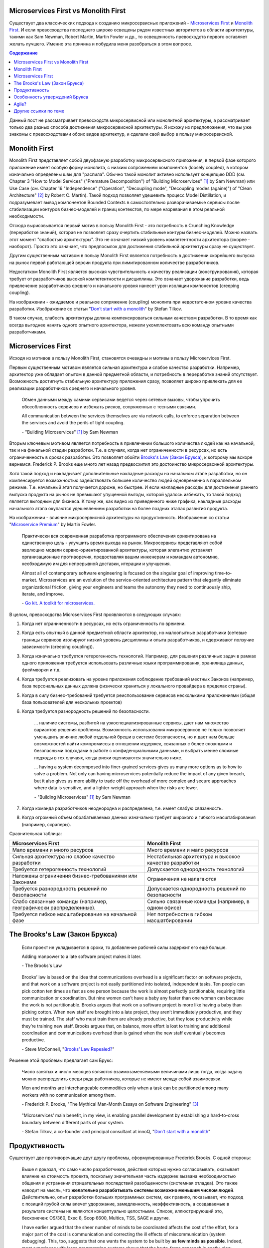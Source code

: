 
Microservices First vs Monolith First
=====================================

.. Dec 21, 2018

.. post:: 
   :language: ru
   :tags: Design, Architecture, Microservices
   :category:
   :author: Ivan Zakrevsky

Существует два классических подхода к созданию микросервисных приложений - `Microservices First <https://martinfowler.com/articles/dont-start-monolith.html>`__ и `Monolith First <https://martinfowler.com/bliki/MonolithFirst.html>`__.
И если превосходства последнего широко освещены рядом известных авторитетов в области архитектуры, такими как Sam Newman, Robert Martin, Martin Fowler и др., то освещенность превосходств первого оставляет желать лучшего.
Именно эта причина и побудила меня разобраться в этом вопросе.


.. contents:: Содержание

Данный пост не рассматривает превосходств микросервисной или монолитной архитектуры, а рассматривает только два разных способа достижения микросервисной архитектуры. Я исхожу из предположения, что вы уже знакомы с превосходствами обоих видов архитектур, и сделали свой выбор в пользу микросервисной.


Monolith First
==============

Monolith First представляет собой двухфазную разработку микросервисного приложения, в первой фазе которого приложение имеет особую форму монолита, с низким сопряжением компонентов (loosely coupled), в котором изначально определены швы для "распила".
Обычно такой монолит активно использует концепцию DDD (см. Chapter 3 "How to Model Services" ("Premature Decomposition") of "Building Microservices" [#fnbmicro]_ by Sam Newman) или Use Case (см. Chapter 16 "Independence" ("Operation", "Decoupling mode", "Decoupling modes (againe)") of "Clean Architecture" [#fncarch]_ by Robert C. Martin).
Такой подход позволяет удешевить процесс Model Distillation, и подразумевает вывод компонентов Bounded Contexts в самостоятельно разворачиваемые сервисы после стабилизации контуров бизнес-моделей и границ контекстов, по мере назревания в этом реальной необходимости.

Отсюда вырисовывается первый мотив в пользу Monolith First - это потребность в Crunching Knowledge (переработке знаний), которая не позволяет сразу очертить стабильные контуры бизнес-моделей.
Можно назвать этот момент "слабостью архитектуры".
Это не означает низкий уровень компетентности архитектора (скорее - наоборот).
Просто это означает, что предпосылок для достижения стабильной архитектуры сразу не существует.

.. image:: /_media/en/microservices-first-vs-monolith-first/architecture-strengths-vs-developments-strengths.png
   :alt: Предпочтение способа реализации микросервисного приложения в зависимости от отношения преобладания силы архитектуры и силы разработки
   :align: center
   :width: 90%

Другим существенным мотивом в пользу Monolith First является потребность в достижении скорейшего выпуска на рынок первой работающей версии продукта при лимитированном количестве разработчиков.

.. image:: /_media/en/microservices-first-vs-monolith-first/time-vs-resources.png
   :alt: Предпочтение способа реализации микросервисного приложения в зависимости от отношения преобладания времени и ресурсов на разработку
   :align: center
   :width: 90%

Недостатком Monolith First является высокая чувствительность к качеству реализации (конструирования), которая требует от разработчиков высокой компетентности и дисциплины.
Это означает удорожание разработки, ведь привлечение разработчиков среднего и начального уровня нанесет урон изоляции компонентов (creeping coupling).

.. image:: /_media/en/microservices-first-vs-monolith-first/monolith-theory-practice.svg
   :alt: Ожидаемое и реальное сопряжение (coupling) монолита при недостаточном уровне качества разработки. Изображение со статьи "Don’t start with a monolith" by Stefan Tilkov https://martinfowler.com/articles/dont-start-monolith.html
   :align: center
   :width: 90%

На изображении - ожидаемое и реальное сопряжение (coupling) монолита при недостаточном уровне качества разработки. Изображение со статьи "`Don’t start with a monolith <https://martinfowler.com/articles/dont-start-monolith.html>`__" by Stefan Tilkov.

В таком случае, слабость архитектуры должна компенсироваться сильным качеством разработки.
В то время как всегда выгоднее нанять одного опытного архитектора, нежели укомплектовать всю команду опытными разработчиками.


Microservices First
===================

Исходя из мотивов в пользу Monolith First, становятся очевидны и мотивы в пользу Microservices First.

Первым существенным мотивом является сильная архитектура и слабое качество разработки.
Например, архитектор уже обладает опытом в данной предметной области, и потребность в переработке знаний отсутствует.
Возможность достигнуть стабильную архитектуру приложения сразу, позволяет широко привлекать для ее реализации разработчиков среднего и начального уровня.

    Обмен данными между самими сервисами ведется через сетевые вызовы, чтобы упрочить обособленность сервисов и избежать рисков, сопряженных с тесными связями.

    All communication between the services themselves are via network calls, to enforce separation between the services and avoid the perils of tight coupling.

    \- "Building Microservices" [#fnbmicro]_ by Sam Newman

Вторым ключевым мотивом является потребность в привлечении большого количества людей как на начальной, так и на финальной стадии разработки.
Т.е. в случаях, когда нет ограниченности в ресурсах, но есть ограниченность в сроках разработки.
Это позволяет обойти `Brooks's Law (Закон Брукса) <https://en.wikipedia.org/wiki/Brooks%27s_law>`__, к которому мы вскоре вернемся.
Frederick P. Brooks еще много лет назад предвосхитил это достоинство микросервсиной архитектуры.

Хотя такой подход и накладывает дополнительные накладные расходы на начальном этапе разработки, но он компенсируется возможностью задействовать большее количество людей одновременно в параллельном режиме.
Т.е. начальный этап получается дороже, но быстрее.
И если накладные расходы для достижения раннего выпуска продукта на рынок не превышают упущенной выгоды, которой удалось избежать, то такой подход является выгодным для бизнеса.
К тому же, как видно из приведенного ниже графика, накладные расходы начального этапа окупаются удешевлением разработки на более поздних этапах развития продукта.

.. image:: /_media/en/microservices-first-vs-monolith-first/productivity.png
   :alt: Влияние микросервисной архитектуры на продуктивность. Изображение со статьи "Microservice Premium" by Martin Fowler https://martinfowler.com/bliki/MicroservicePremium.html
   :align: center
   :width: 90%

На изображении - влияние микросервисной архитектуры на продуктивность. Изображение со статьи "`Microservice Premium <https://martinfowler.com/bliki/MicroservicePremium.html>`__" by Martin Fowler.

    Практически вся современная разработка программного обеспечения ориентирована на единственную цель - улучшить время выхода на рынок.
    Микросервисы представляют собой эволюцию модели сервис-ориентированной архитектуры, которая элегантно устраняет организационные противоречия, предоставляя вашим инженерам и командам автономию, необходимую им для непрерывной доставки, итерации и улучшения.

    Almost all of contemporary software engineering is focused on the singular goal of improving time-to-market.
    Microservices are an evolution of the service-oriented architecture pattern that elegantly eliminate organizational friction, giving your engineers and teams the autonomy they need to continuously ship, iterate, and improve.

    \- `Go kit. A toolkit for microservices. <https://gokit.io/>`__

В целом, превосходства Microservices First проявляются в следующих случаях:

1. Когда нет ограниченности в ресурсах, но есть ограниченность по времени.
2. Когда есть опытный в данной предметной области архитектор, но малоопытные разработчики (сетевые границы сервисов изолируют низкий уровень дисциплины и опыта разработчиков, и сдерживают ползучие зависимости (creeping coupling)).
3. Когда изначально требуется гетерогенность технологий. Например, для решения различных задач в рамках одного приложения требуется использовать различные языки программирования, хранилища данных, фреймворки и т.д.
4. Когда требуется реализовать на уровне приложения соблюдение требований местных Законов (например, база персональных данных должна физически храниться у локального провайдера в пределах страны).
5. Когда в силу бизнес-требований требуется реиспользование сервисов несколькими приложениями (общая база пользователей для нескольких проектов)
6. Когда требуется разнородность решений по безопасности.

    ... наличие системы, разбитой на узкоспециализированные сервисы, дает нам множество вариантов решения проблемы.
    Возможность использования микросервисов не только позволяет уменьшить влияние любой отдельной бреши в системе безопасности, но и дает нам больше возможностей найти компромиссы в отношении издержек, связанных с более сложными и безопасными подходами в работе с конфиденциальными данными, и выбрать менее сложные подходы в тех случаях, когда риски оцениваются значительно ниже.

    ... having a system decomposed into finer-grained services gives us many more options as to how to solve a problem.
    Not only can having microservices potentially reduce the impact of any given breach, but it also gives us more ability to trade off the overhead of more complex and secure approaches where data is sensitive, and a lighter-weight approach when the risks are lower.

    \- "Building Microservices" [#fnbmicro]_ by Sam Newman

7. Когда команда разработчиков неоднородна и распределена, т.е. имеет слабую связанность.
8. Когда огромный объем обрабатываемых данных изначально требует широкого и гибкого масштабирования (например, скраперы).


Сравнительная таблица:

+------------------------------------------------------------+-----------------------------------------------------------+
| Microservices First                                        | Monolith First                                            |
+============================================================+===========================================================+
| Мало времени и много ресурсов                              | Много времени и мало ресурсов                             |
+------------------------------------------------------------+-----------------------------------------------------------+
| Сильная архитектура но слабое качество разработки          | Нестабильная архитектура и высокое качество разработки    |
+------------------------------------------------------------+-----------------------------------------------------------+
| Требуется гетерогенность технологий                        | Допускается однородность технологий                       |
+------------------------------------------------------------+-----------------------------------------------------------+
| Наложены ограничения бизнес-требованиями или Законами      | Ограничения не налагаются                                 |
+------------------------------------------------------------+-----------------------------------------------------------+
| Требуется разнородность решений по безопасности            | Допускается однородность решений по безопасности          |
+------------------------------------------------------------+-----------------------------------------------------------+
| Слабо связанные команды                                    | Сильно связанные команды (например, в одном офисе)        |
| (например, географически распределенные).                  |                                                           |
+------------------------------------------------------------+-----------------------------------------------------------+
| Требуется гибкое масштабирование на начальной фазе         | Нет потребности в гибком масшатбировании                  |
+------------------------------------------------------------+-----------------------------------------------------------+


The Brooks's Law (Закон Брукса)
===============================

    Если проект не укладывается в сроки, то добавление рабочей силы задержит его ещё больше.

    Adding manpower to a late software project makes it later.

    \- The Brooks's Law

..

    Brooks’ law is based on the idea that communications overhead is a significant factor on software projects, and that work on a software project is not easily partitioned into isolated, independent tasks.
    Ten people can pick cotton ten times as fast as one person because the work is almost perfectly partitionable, requiring little communication or coordination.
    But nine women can’t have a baby any faster than one woman can because the work is not partitionable.
    Brooks argues that work on a software project is more like having a baby than picking cotton.
    When new staff are brought into a late project, they aren’t immediately productive, and they must be trained.
    The staff who must train them are already productive, but they lose productivity while they’re training new staff.
    Brooks argues that, on balance, more effort is lost to training and additional coordination and communications overhead than is gained when the new staff eventually becomes productive.

    \- Steve McConnell, "`Brooks’ Law Repealed? <https://stevemcconnell.com/articles/brooks-law-repealed/>`__"

Решение этой проблемы предлагает сам Брукс:

    Число занятых и число месяцев являются взаимозаменяемыми величинами лишь тогда, когда задачу можно распределить среди ряда работников, которые не имеют между собой взаимосвязи.

    Men and months are interchangeable commodities only when a task can be partitioned among many workers with no communication among them.

    \- Frederick P. Brooks, "The Mythical Man-Month Essays on Software Engineering" [#fnmmonth]_

..

    "Microservices’ main benefit, in my view, is enabling parallel development by establishing a hard-to-cross boundary between different parts of your system.

    \- Stefan Tilkov, a co-founder and principal consultant at innoQ, "`Don’t start with a monolith <https://martinfowler.com/articles/dont-start-monolith.html>`__"


Продуктивность
==============

Существует две противоречащие друг другу проблемы, сформулированные Frederick Brooks.
С одной стороны:

    Выше я доказал, что само число разработчиков, действия которых нужно согласовывать, оказывает влияние на стоимость проекта, поскольку значительная часть издержек вызвана необходимостью общения и устранения отрицательных последствий разобщенности (системная отладка).
    Это также наводит на мысль, что **желательно разрабатывать системы возможно меньшим числом людей**.
    Действительно, опыт разработки больших программных систем, как правило, показывает, что подход с позиций грубой силы влечет удорожание, замедленность, неэффективность, а создаваемые в результате системы не являются концептуально целостными.
    Список, иллюстрирующий это, бесконечен: OS/360, Exec 8, Scop 6600, Multics, TSS, SAGE и другие.

    I have earlier argued that the sheer number of minds to be coordinated affects the cost of the effort, for a major part of the cost is communication and correcting the ill effects of miscommunication (system debugging).
    This, too, suggests that one wants the system to be built by **as few minds as possible**.
    Indeed, most experience with large programming systems shows that the brute-force approach is costly, slow, inefficient, and produces systems that are not conceptually integrated.
    OS/360, Exec 8, Scope 6600, Multics, TSS, SAGE, etc.—the list goes on and on.

    \- Frederick P. Brooks, "The Mythical Man-Month Essays on Software Engineering" [#fnmmonth]_

..

    ... небольшие команды, работающие с небольшим объемом исходного кода, как правило, показывают более высокую продуктивность.

    ... smaller teams working on smaller codebases tend to be more productive!

    \- "Building Microservices" [#fnbmicro]_ by Sam Newman

Но с другой стороны:

    В этом и состоит **изъян идеи маленькой активной команды: для создания по-настоящему крупных систем ей потребуется слишком много времени**.
    Посмотрим, как разработка OS/360 осуществлялась бы маленькой активной командой, допустим, из 10 человек.
    Положим, что они в семь раз более продуктивны средних программистов (что далеко от истины).
    Допустим, что уменьшение объема общения благодаря малочисленности команды позволило еще в семь раз повысить производительность.
    Допустим, что на протяжении всего проекта работает одна и та же команда.
    Таким образом, 5000/(10\*7\*7)=10, т.е. работу в 5000 человеко-лет они выполнят за 10 лет.
    Будет ли продукт представлять интерес через 10 лет после начала разработки или устареет благодаря стремительному развитию программных технологий?

    This then is **the problem with the small, sharp team concept: it is too slow for really big systems**.
    Consider the OS/360 job as it might be tackled with a small, sharp team.
    Postulate a 10-man team.
    As a bound, let them be seven times as productive as mediocre programmers in both programming and documentation, because they are sharp.
    Assume OS/360 was built only by mediocre programmers (which is far from the truth).
    As a bound, assume that another productivity improvement factor of seven comes from reduced communication on the part of the smaller team.
    Assume the same team stays on the entire job.
    Well, 5000/(10 X 7 X 7 ) = 10; they can do the 5000 man-year job in 10 years.
    Will the product be interesting 10 years after its initial design? Or will it have been made obsolete by the rapidly developing software technology?

    \- Frederick P. Brooks, "The Mythical Man-Month Essays on Software Engineering" [#fnmmonth]_

Возникает противоречие:

    Дилемма представляется жестокой.
    Для эффективности и концептуальной целостности предпочтительнее, чтобы проектирование и создание системы осуществили несколько светлых голов.
    Однако для больших систем желательно поставить под ружье значительный контингент, чтобы продукт мог увидеть свет вовремя.
    Как можно примирить эти два желания?

    The dilemma is a cruel one.
    For efficiency and conceptual integrity, one prefers a few good minds doing design and construction.
    Yet for large systems one wants a way to bring considerable manpower to bear, so that the product can make a timely appearance.
    How can these two needs be reconciled?

    \- Frederick P. Brooks, "The Mythical Man-Month Essays on Software Engineering" [#fnmmonth]_

Решение этой проблемы становится возможным с качественным отделением архитектуры от реализации (с чем отлично справляются сетевые границы микросервисов):

    **Архитектура и разработка должны быть тщательно разделены.**
    Как сказал Блау (Blaauw), «архитектура говорит, что должно произойти, а разработка - как сделать, чтобы это произошло».
    В качестве простого примера он приводит часы, архитектура которых состоит из циферблата, стрелок и заводной головки.
    Ребенок, освоивший это архитектуру, с одинаковой легкостью может узнать время и по ручным часам, и по часам на колокольне.
    Исполнение же и его реализация описывают, что происходит внутри: передача усилий и управление точностью каждым из многих механизмов.

    **Architecture must be carefully distinguished from implementation.**
    As Blaauw has said, "Where architecture tells what happens, implementation tells how it is made to happen."
    He gives as a simple example a clock, whose architecture consists of the face, the hands, and the winding knob.
    When a child has learned this architecture, he can tell time as easily from a wristwatch as from a church tower.
    The implementation, however, and its realization, describe what goes on inside the case—powering by any of many mechanisms and accuracy control by any of many.

    \- Frederick P. Brooks, "The Mythical Man-Month Essays on Software Engineering" [#fnmmonth]_

Mills's Proposal (Предложение Миллза):

    Предложение Харлана Миллза дает свежее и творческое решение.
    Миллз предложил, чтобы на каждом участке работы была **команда разработчиков, организованная наподобие бригады хирургов, а не мясников**.
    Имеется в виду, что не каждый участник группы будет врезаться в задачу, но резать будет один, а остальные оказывать ему всевозможную поддержку, повышая его производительность и плодотворность.

    При некотором размышлении ясно, что **эта идея приведет к желаемому, если ее удастся осуществить**.
    Лишь несколько голов занято проектированием и разработкой, и в то же время много работников находится на подхвате.
    Будет ли такая организация работать? Кто играет роль анестезиологов и операционных сестер в группе программистов, а как осуществляется разделение труда?
    Чтобы нарисовать картину работы такой команды с включением всех мыслимых видов поддержки, я позволю себе вольное обращение к  метафорам.

    A proposal by Harlan Mills offers a fresh and creative solution.
    Mills proposes that each segment of a large job be tackled by a team, but that **the team be organized like a surgical team rather than a hog-butchering team**.
    That is, instead of each member cutting away on the problem, one does the cutting and the others give him every support that will enhance his effectiveness and productivity.

    A little thought shows that **this concept meets the desiderata, if it can be made to work**.
    Few minds are involved in design and construction, yet many hands are brought to bear.
    Can it work?
    Who are the anesthesiologists and nurses on a programming team, and how is the work divided?
    Let me freely mix metaphors to suggest how such a team might work if enlarged to include all conceivable support.

    \- Frederick P. Brooks, "The Mythical Man-Month Essays on Software Engineering" [#fnmmonth]_

Обратите внимание на слова "эта идея приведет к желаемому, если ее удастся осуществить".
Именно эту задачу успешно решает микросервисная архитектура, позволяя объединить вместе большой размер команды и продуктивность, т.е., осуществить масштабирование команды без ущерба производительности.

    ... мы стремимся к тому, чтобы сервисы создавались в результате разбиения системы на такие части, при которых **темпы развития внутри сервисов были намного выше темпов развития между сервисами**.

    ... we aim to ensure our services are decomposed such that the **pace of change inside a service is much higher than the pace of change between services**.

    \- "Building Microservices" [#fnbmicro]_ by Sam Newman

..

    One case study was particularly interesting.
    The team had made the wrong choice, using microservices on a system that wasn't complex enough to cover the Microservice Premium.
    The project got in trouble and needed to be rescued, so lots more people were thrown onto the project.
    At this point the microservice architecture became helpful, because **the system was able to absorb the rapid influx of developers** and **the team was able to leverage the larger team numbers much more easily than is typical with a monolith**.
    As a result the project accelerated to a productivity greater than would have been expected with a monolith, enabling the team to catch up.
    The result was still a net negative, in that the software cost more staff-hours than it would have done if they had gone with a monolith, but the **microservices architecture did support ramp up**.

    \- "`Microservice Trade-Offs <https://martinfowler.com/articles/microservice-trade-offs.html>`__" by MartiFowler

..

    Netflix и Amazon

    Наверное, идея обязательной согласованности организации и архитектуры может быть неплохо проиллюстрирована на примере Amazon и Netflix.
    В Amazon довольно рано начали понимать преимущества владения командами полным жизненным циклом управляемых ими систем.
    Там решили, что команды должны всецело распоряжаться теми системами, за которые они отвечают, управляя всем жизненным циклом этих систем.
    Но в Amazon также знали, что **небольшие команды могут работать быстрее больших**.
    Это привело к созданию команд, которые можно было бы накормить двумя пиццами.
    Это стремление к созданию небольших команд, владеющих полным жизненным циклом своих сервисов, и стало основной причиной того, что в Amazon была разработана платформа Amazon Web Services.
    Для обеспечения самодостаточности своих команд компании понадобилось создать соответствующий инструментарий.
    Этот пример был взят на вооружение компанией Netflix и с самого начала определил формирование ее структуры вокруг небольших независимых команд, образуемых с прицелом на то, что создаваемые ими сервисы также будут независимы друг от друга.
    Тем самым обеспечивалась оптимизация скорости изменения архитектуры систем.
    Фактически в Netflix разработали организационную структуру для желаемой архитектуры создаваемых систем.


    Netflix and Amazon

    Probably the two poster children for the idea that organizations and architecture should be aligned are Amazon and Netflix.
    Early on, Amazon started to understand the benefits of teams owning the whole lifecycle of the systems they managed.
    It wanted teams to own and operate the systems they looked after, managing the entire lifecycle.
    But Amazon also knew that **small teams can work faster than large teams**.
    This led famously to its two-pizza teams, where no team should be so big that it could not be fed with two pizzas.
    This driver for small teams owning the whole lifecycle of their services is a major reason why Amazon developed Amazon Web Services.
    It needed to create the tooling to allow its teams to be self-sufficient.
    Netflix learned from this example, and ensured that from the beginning it structured itself around small, independent teams, so that the services they created would also be independent from each other.
    This ensured that the architecture of the system was optimized for speed of change.
    Effectively, Netflix designed the organizational structure for the system architecture it wanted.

    \- "Building Microservices" [#fnbmicro]_ by Sam Newman


Особенность утверждений Брукса
==============================

Брукс интересен тем, что умудрился доказать важность строго разделенной (распределенной) архитектуры (по сути - микросервисов), важность наличия в проекте единоначалия архитектора и… как это не удивительно для 1995 года - важность итеративной разработки (Agile).


Agile?
======

В основе возможности осуществления итеративной разработки лежит эволюционирующая (инкрементальная) архитектура - Evolutionary Architecture.
Вопреки широко распространенному мнению, Микросервисная Архитектура хорошо сочетается с Evolutionary Architecture, что прекрасно раскрывается в статье "`Microservices as an Evolutionary Architecture <https://www.thoughtworks.com/insights/blog/microservices-evolutionary-architecture>`__" by Neal Ford, Rebecca Parsons.
Это ставит точку в спорах о том, сочетается ли Микросервисная Архитектура с Agile.


Другие ссылки по теме
=====================

- "`Microservice Trade-Offs <https://martinfowler.com/articles/microservice-trade-offs.html>`__"


.. rubric:: Footnotes

.. [#fnbmicro] "Building Microservices. Designing Fine-Grained Systems" by Sam Newman
.. [#fncarch] "Clean Architecture: A Craftsman's Guide to Software Structure and Design" by Robert C. Martin
.. [#fnmmonth] "The Mythical Man-Month Essays on Software Engineering" by Frederick P. Brooks

